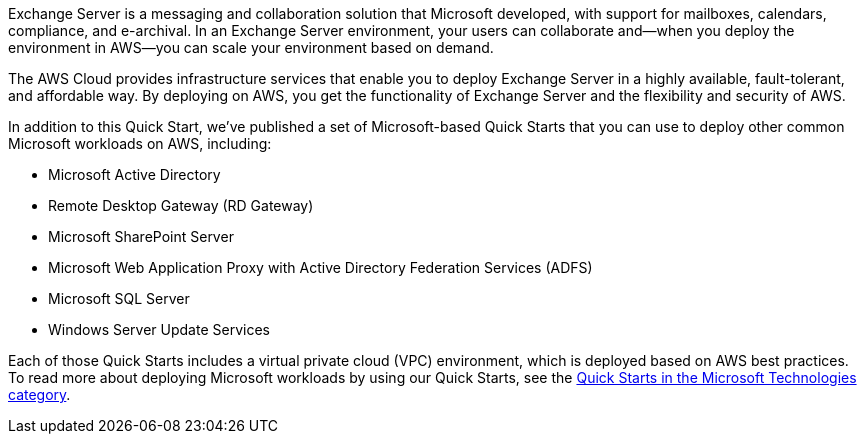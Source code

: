 Exchange Server is a messaging and collaboration solution that Microsoft developed, with support for mailboxes, calendars, compliance, and e-archival. In an Exchange Server environment, your users can collaborate and—when you deploy the environment in AWS—you can scale your environment based on demand.

The AWS Cloud provides infrastructure services that enable you to deploy Exchange Server in a highly available, fault-tolerant, and affordable way. By deploying on AWS, you get the functionality of Exchange Server and the flexibility and security of AWS.

In addition to this Quick Start, we’ve published a set of Microsoft-based Quick Starts that you can use to deploy other common Microsoft workloads on AWS, including:

* Microsoft Active Directory
* Remote Desktop Gateway (RD Gateway)
* Microsoft SharePoint Server
* Microsoft Web Application Proxy with Active Directory Federation Services (ADFS)
* Microsoft SQL Server
* Windows Server Update Services

Each of those Quick Starts includes a virtual private cloud (VPC) environment, which is deployed based on AWS best practices. To read more about deploying Microsoft workloads by using our Quick Starts, see the https://aws.amazon.com/quickstart/#microsoft_technologies[Quick Starts in the Microsoft Technologies category].
